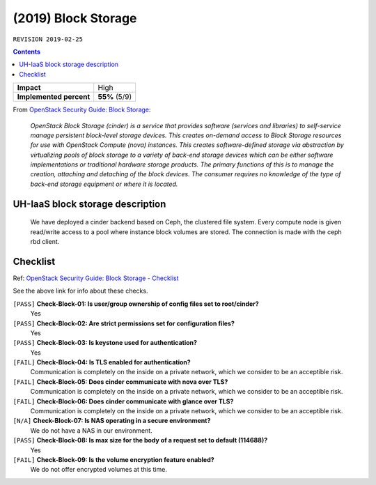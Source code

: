 .. |date| date::

(2019) Block Storage
====================

``REVISION 2019-02-25``

.. contents::

.. _OpenStack Security Guide\: Block Storage: http://docs.openstack.org/security-guide/block-storage.html

+-------------------------+---------------------+
| **Impact**              | High                |
+-------------------------+---------------------+
| **Implemented percent** | **55%** (5/9)       |
+-------------------------+---------------------+

From `OpenStack Security Guide\: Block Storage`_:

  *OpenStack Block Storage (cinder) is a service that provides software
  (services and libraries) to self-service manage persistent
  block-level storage devices. This creates on-demand access to Block
  Storage resources for use with OpenStack Compute (nova)
  instances. This creates software-defined storage via abstraction by
  virtualizing pools of block storage to a variety of back-end storage
  devices which can be either software implementations or traditional
  hardware storage products. The primary functions of this is to
  manage the creation, attaching and detaching of the block
  devices. The consumer requires no knowledge of the type of back-end
  storage equipment or where it is located.*


UH-IaaS block storage description
---------------------------------

  We have deployed a cinder backend based on Ceph, the clustered file
  system. Every compute node is given read/write access to a pool where
  instance block volumes are stored. The connection is made with the ceph
  rbd client.


Checklist
---------

.. _OpenStack Security Guide\: Block Storage - Checklist: http://docs.openstack.org/security-guide/block-storage/checklist.html

Ref: `OpenStack Security Guide\: Block Storage - Checklist`_

See the above link for info about these checks.

``[PASS]`` **Check-Block-01: Is user/group ownership of config files set to root/cinder?**
  Yes

``[PASS]`` **Check-Block-02: Are strict permissions set for configuration files?**
  Yes

``[PASS]`` **Check-Block-03: Is keystone used for authentication?**
  Yes

``[FAIL]`` **Check-Block-04: Is TLS enabled for authentication?**
  Communication is completely on the inside on a private network,
  which we consider to be an acceptible risk.

``[FAIL]`` **Check-Block-05: Does cinder communicate with nova over TLS?**
  Communication is completely on the inside on a private network,
  which we consider to be an acceptible risk.

``[FAIL]`` **Check-Block-06: Does cinder communicate with glance over TLS?**
  Communication is completely on the inside on a private network,
  which we consider to be an acceptible risk.

``[N/A]`` **Check-Block-07: Is NAS operating in a secure environment?**
  We do not have a NAS in our environment.

``[PASS]`` **Check-Block-08: Is max size for the body of a request set to default (114688)?**
  Yes

``[FAIL]`` **Check-Block-09: Is the volume encryption feature enabled?**
  We do not offer encrypted volumes at this time.

